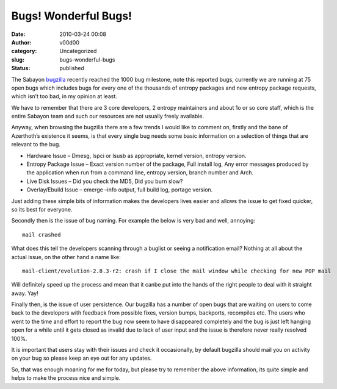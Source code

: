 Bugs! Wonderful Bugs!
#####################
:date: 2010-03-24 00:08
:author: v00d00
:category: Uncategorized
:slug: bugs-wonderful-bugs
:status: published

The Sabayon `bugzilla <http://bugs.sabayonlinux.org/>`__ recently
reached the 1000 bug milestone, note this reported bugs, currently we
are running at 75 open bugs which includes bugs for every one of the
thousands of entropy packages and new entropy package requests, which
isn’t too bad, in my opinion at least.

We have to remember that there are 3 core developers, 2 entropy
maintainers and about 1o or so core staff, which is the entire Sabayon
team and such our resources are not usually freely available.

Anyway, when browsing the bugzilla there are a few trends I would like
to comment on, firstly and the bane of Azerthoth’s existence it seems,
is that every single bug needs some basic information on a selection of
things that are relevant to the bug.

-  Hardware Issue – Dmesg, lspci or lsusb as appropriate, kernel
   version, entropy version.
-  Entropy Package Issue – Exact version number of the package, Full
   install log, Any error messages produced by the application when run
   from a command line, entropy version, branch number and Arch.
-  Live Disk Issues – Did you check the MD5, Did you burn slow?
-  Overlay/Ebuild Issue – emerge –info output, full build log, portage
   version.

Just adding these simple bits of information makes the developers lives
easier and allows the issue to get fixed quicker, so its best for
everyone.

Secondly then is the issue of bug naming. For example the below is very
bad and well, annoying:

::

     mail crashed

What does this tell the developers scanning through a buglist or seeing
a notification email? Nothing at all about the actual issue, on the
other hand a name like:

::

    mail-client/evolution-2.8.3-r2: crash if I close the mail window while checking for new POP mail

Will definitely speed up the process and mean that it canbe put into the
hands of the right people to deal with it straight away. Yay!

Finally then, is the issue of user persistence. Our bugzilla has a
number of open bugs that are waiting on users to come back to the
developers with feedback from possible fixes, version bumps, backports,
recompiles etc. The users who went to the time and effort to report the
bug now seem to have disappeared completely and the bug is just left
hanging  open for a while until it gets closed as invalid due to lack of
user input and the issue is therefore never really resolved 100%.

It is important that users stay with their issues and check it
occasionally, by default bugzilla should mail you on activity on your
bug so please keep an eye out for any updates.

So, that was enough moaning for me for today, but please try to remember
the above information, its quite simple and helps to make the process
nice and simple.
